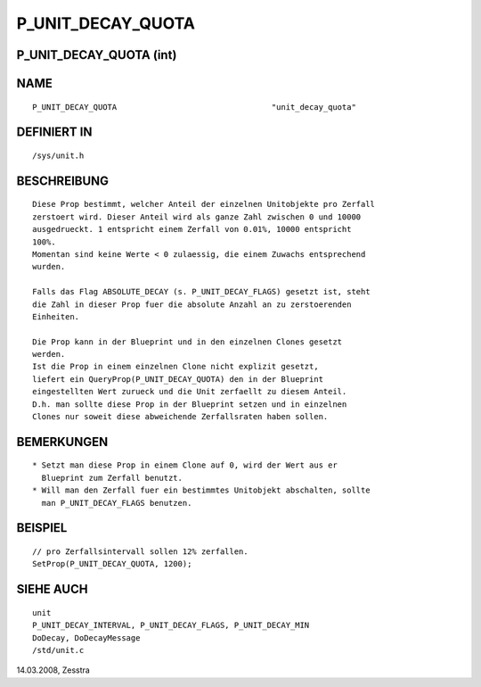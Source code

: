 P_UNIT_DECAY_QUOTA
==================

P_UNIT_DECAY_QUOTA (int)
------------------------
::

NAME
----
::

     P_UNIT_DECAY_QUOTA					"unit_decay_quota"

DEFINIERT IN
------------
::

     /sys/unit.h

BESCHREIBUNG
------------
::

     Diese Prop bestimmt, welcher Anteil der einzelnen Unitobjekte pro Zerfall
     zerstoert wird. Dieser Anteil wird als ganze Zahl zwischen 0 und 10000
     ausgedrueckt. 1 entspricht einem Zerfall von 0.01%, 10000 entspricht
     100%.
     Momentan sind keine Werte < 0 zulaessig, die einem Zuwachs entsprechend
     wurden.

     Falls das Flag ABSOLUTE_DECAY (s. P_UNIT_DECAY_FLAGS) gesetzt ist, steht
     die Zahl in dieser Prop fuer die absolute Anzahl an zu zerstoerenden
     Einheiten.

     Die Prop kann in der Blueprint und in den einzelnen Clones gesetzt
     werden.
     Ist die Prop in einem einzelnen Clone nicht explizit gesetzt,
     liefert ein QueryProp(P_UNIT_DECAY_QUOTA) den in der Blueprint
     eingestellten Wert zurueck und die Unit zerfaellt zu diesem Anteil.
     D.h. man sollte diese Prop in der Blueprint setzen und in einzelnen
     Clones nur soweit diese abweichende Zerfallsraten haben sollen.

BEMERKUNGEN
-----------
::

     * Setzt man diese Prop in einem Clone auf 0, wird der Wert aus er
       Blueprint zum Zerfall benutzt.
     * Will man den Zerfall fuer ein bestimmtes Unitobjekt abschalten, sollte
       man P_UNIT_DECAY_FLAGS benutzen.

BEISPIEL
--------
::

     // pro Zerfallsintervall sollen 12% zerfallen.
     SetProp(P_UNIT_DECAY_QUOTA, 1200);

SIEHE AUCH
----------
::

     unit
     P_UNIT_DECAY_INTERVAL, P_UNIT_DECAY_FLAGS, P_UNIT_DECAY_MIN
     DoDecay, DoDecayMessage
     /std/unit.c

14.03.2008, Zesstra

